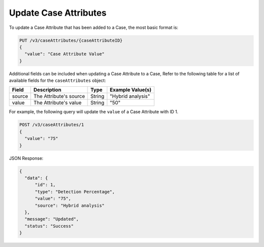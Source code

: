 Update Case Attributes
----------------------

To update a Case Attribute that has been added to a Case, the most basic format is:

.. code::

    PUT /v3/caseAttributes/{caseAttributeID}
    {
      "value": "Case Attribute Value"
    }

Additional fields can be included when updating a Case Attribute to a Case, Refer to the following table for a list of available fields for the ``caseAttributes`` object:

+-----------+---------------------------------------------------+----------+------------------------+
| Field     | Description                                       | Type     | Example Value(s)       |
+===========+===================================================+==========+========================+
| source    | The Attribute's source                            | String   | "Hybrid analysis"      |
+-----------+---------------------------------------------------+----------+------------------------+
| value     | The Attribute's value                             | String   | "50"                   |
+-----------+---------------------------------------------------+----------+------------------------+
  
For example, the following query will update the ``value`` of a Case Attribute with ID 1.

.. code::

    POST /v3/caseAttributes/1
    {
      "value": "75"
    }

JSON Response:

.. code:: json

    {
      "data": {
          "id": 1,
          "type": "Detection Percentage",
          "value": "75",
          "source": "Hybrid analysis"
      },
      "message": "Updated",
      "status": "Success"
    }
